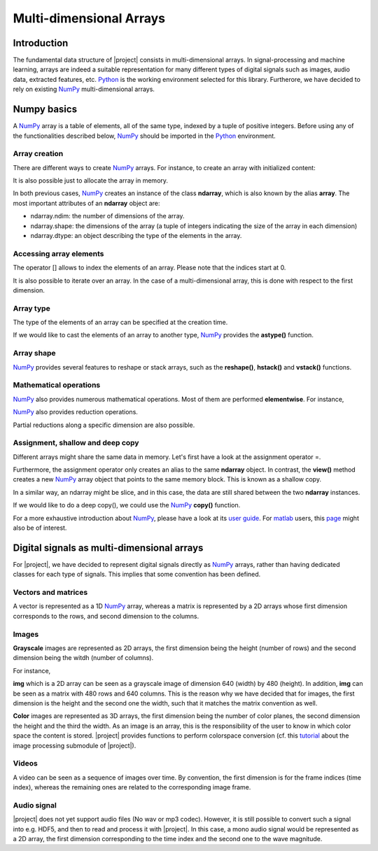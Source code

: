 .. vim: set fileencoding=utf-8 :
.. Laurent El Shafey <Laurent.El-Shafey@idiap.ch>
.. Wed Mar 14 12:31:35 2012 +0100
.. 
.. Copyright (C) 2011-2012 Idiap Research Institute, Martigny, Switzerland
.. 
.. This program is free software: you can redistribute it and/or modify
.. it under the terms of the GNU General Public License as published by
.. the Free Software Foundation, version 3 of the License.
.. 
.. This program is distributed in the hope that it will be useful,
.. but WITHOUT ANY WARRANTY; without even the implied warranty of
.. MERCHANTABILITY or FITNESS FOR A PARTICULAR PURPOSE.  See the
.. GNU General Public License for more details.
.. 
.. You should have received a copy of the GNU General Public License
.. along with this program.  If not, see <http://www.gnu.org/licenses/>.

**************************
 Multi-dimensional Arrays
**************************


Introduction
============

The fundamental data structure of |project| consists in multi-dimensional
arrays. In signal-processing and machine learning, arrays are indeed a suitable
representation for many different types of digital signals such as images, 
audio data, extracted features, etc. `Python`_ is the working environment
selected for this library. Furtherore, we have decided to rely on existing
`NumPy`_ multi-dimensional arrays.


Numpy basics
============

A `NumPy`_ array is a table of elements, all of the same type, indexed by a 
tuple of positive integers. Before using any of the functionalities described
below, `NumPy`_ should be imported in the `Python`_ environment.

.. doctest::

   >>> import numpy


Array creation
~~~~~~~~~~~~~~

There are different ways to create `NumPy`_ arrays. For instance, to create an
array with initialized content:

.. testsetup:: *

   import numpy

.. doctest::

   >>> A = numpy.array([[1,2,3,4],[5,6,7,8]]) # Creates a 2D array with initialized values
   >>> print A
   [[1 2 3 4]
    [5 6 7 8]]

It is also possible just to allocate the array in memory.

.. doctest::
   :options: +NORMALIZE_WHITESPACE

   >>> B = numpy.ndarray((2,4)) # Creates a 2D array with uninitialized values
   >>> B.fill(7) # Fill it in with a constant value 7
   >>> print B
   [[ 7. 7. 7. 7.]
    [ 7. 7. 7. 7.]]

In both previous cases, `NumPy`_ creates an instance of the class **ndarray**,
which is also known by the alias **array**. The most important attributes of 
an **ndarray** object are:

* ndarray.ndim: the number of dimensions of the array.

* ndarray.shape: the dimensions of the array (a tuple of integers indicating the size of the array in each dimension)

* ndarray.dtype: an object describing the type of the elements in the array.


Accessing array elements
~~~~~~~~~~~~~~~~~~~~~~~~

The operator [] allows to index the elements of an array. Please note that 
the indices start at 0.

.. doctest::

   >>> A = numpy.array([[1,2,3,4],[5,6,7,8]]) # Creates a 2D array with initialized values
   >>> print A[0,1]
   2

It is also possible to iterate over an array. In the case of a 
multi-dimensional array, this is done with respect to the first dimension.

.. doctest::
   :options: +NORMALIZE_WHITESPACE

   >>> for row in A: print row
   [1 2 3 4]
   [5 6 7 8]


Array type
~~~~~~~~~~

The type of the elements of an array can be specified at the creation time.

.. doctest::

   >>> C = numpy.array( [[1,2], [3,4]], dtype='float64' )
   >>> print C.dtype
   float64


If we would like to cast the elements of an array to another type, `NumPy`_ 
provides the **astype()** function.

.. doctest::

   >>> D = C.astype('uint8')
   >>> print D.dtype
   uint8


Array shape
~~~~~~~~~~~

`NumPy`_ provides several features to reshape or stack arrays, such as the
**reshape()**, **hstack()** and **vstack()** functions.

.. doctest::

   >>> E = D.reshape((1,4))
   >>> print E.shape
   (1, 4)
   >>> a = numpy.array( [1,2], dtype='uint8' )
   >>> b = numpy.array( [3,4], dtype='uint8' )
   >>> F = numpy.vstack((a,b))
   >>> print F
   [[1 2]
    [3 4]]
   >>> G = numpy.hstack((a,b))
   >>> print G
   [1 2 3 4]


Mathematical operations
~~~~~~~~~~~~~~~~~~~~~~~

`NumPy`_ also provides numerous mathematical operations. Most of them are 
performed **elementwise**. For instance,

.. doctest::
   :options: +NORMALIZE_WHITESPACE

   >>> a = numpy.array([1,2,3,4])
   >>> b = numpy.array([4,3,2,1])
   >>> c = a+b
   >>> print c
   [5 5 5 5]
   >>> d = a*b
   >>> print d
   [4 6 6 4]
   >>> e = numpy.exp(a)
   >>> print e
   [ 2.71828183 7.3890561 20.08553692 54.59815003]


`NumPy`_ also provides reduction operations.

.. doctest::
   :options: +NORMALIZE_WHITESPACE
   
   >>> print a.sum()
   10
   >>> print a.max()
   4

Partial reductions along a specific dimension are also possible.

.. doctest::
   :options: +NORMALIZE_WHITESPACE
   
   >>> A = numpy.array([[1,2,3,4],[5,6,7,8]]) # Creates a 2D array with initialized values
   >>> print A.sum(axis=0)
   [ 6 8 10 12]
   >>> print A.max(axis=1)
   [4 8]



Assignment, shallow and deep copy
~~~~~~~~~~~~~~~~~~~~~~~~~~~~~~~~~

Different arrays might share the same data in memory. Let's first have a look
at the assignment operator =.

.. doctest::
   :options: +NORMALIZE_WHITESPACE

   >>> a = numpy.array([1,2,3,4], dtype='uint8')
   >>> b = a # Asignment -> No copy at all
   >>> print b is a # a and b are two names for the same ndarray object
   True

Furthermore, the assignment operator only creates an alias to the same 
**ndarray** object. In contrast, the **view()** method creates a new 
`NumPy`_ array object that points to the same memory block. This is known as a
shallow copy.

.. doctest::
   :options: +NORMALIZE_WHITESPACE

   >>> c = a.view()
   >>> print c is a  # a and b are two different ndarray objects
   False
   >>> c[2] = 7  # but they share the same data in memory
   >>> print a
   [1 2 7 4]

In a similar way, an ndarray might be slice, and in this case, the data are 
still shared between the two **ndarray** instances.

.. doctest::
   :options: +NORMALIZE_WHITESPACE

   >>> d = a[0:3] # d is a slice of a (elements 0 to 3 excluded)
   >>> print d is a  # a and d are two different ndarray objects
   False
   >>> print len(d)
   3
   >>> d[0] = 0 # but they share the same data in memory
   >>> print a
   [0 2 7 4]

If we would like to do a deep copy(), we could use the `NumPy`_ **copy()**
function.

.. doctest::
   :options: +NORMALIZE_WHITESPACE

   >>> e = a.copy() # e is a complete copy of a
   >>> e[0] = 7
   >>> print a
   [0 2 7 4]

For a more exhaustive introduction about `NumPy`_, please have a look at its 
`user guide`_. For `matlab`_ users, this `page`_ might also be of 
interest.


Digital signals as multi-dimensional arrays
===========================================

For |project|, we have decided to represent digital signals directly as 
`NumPy`_ arrays, rather than having dedicated classes for each type of 
signals. This implies that some convention has been defined.


Vectors and matrices
~~~~~~~~~~~~~~~~~~~~

A vector is represented as a 1D `NumPy`_ array, whereas a matrix is 
represented by a 2D arrays whose first dimension corresponds to the rows, and
second dimension to the columns.

.. doctest::
   :options: +NORMALIZE_WHITESPACE

   >>> A = numpy.array([[1, 2, 3], [4, 5, 6]], dtype='uint8') # A is a matrix 2x3
   >>> print A
   [[1 2 3]
    [4 5 6]]
   >>> b = numpy.array([1, 2, 3], dtype='uint8') # b is a vector of length 3
   >>> print b
   [1 2 3]

Images
~~~~~~

**Grayscale** images are represented as 2D arrays, the first dimension being the
height (number of rows) and the second dimension being the witdh (number of 
columns).

For instance,

.. doctest::
   :options: +NORMALIZE_WHITESPACE

   >>> img = numpy.ndarray((480,640), dtype='uint8')

**img** which is a 2D array can be seen as a grayscale image of dimension
640 (width) by 480 (height). In addition, **img** can be seen as a matrix
with 480 rows and 640 columns. This is the reason why we have decided that for
images, the first dimension is the height and the second one the width, such
that it matches the matrix convention as well.

**Color** images are represented as 3D arrays, the first dimension being the 
number of color planes, the second dimension the height and the third the 
width. As an image is an array, this is the responsibility of the user to know
in which color space the content is stored. |project| provides functions to 
perform colorspace conversion (cf. this `tutorial`_ about the image processing
submodule of |project|).

Videos
~~~~~~

A video can be seen as a sequence of images over time. By convention, the 
first dimension is for the frame indices (time index), whereas the remaining 
ones are related to the corresponding image frame.

Audio signal
~~~~~~~~~~~~

|project| does not yet support audio files (No wav or mp3 codec). However, it 
is still possible to convert such a signal into e.g. HDF5, and then to read 
and process it with |project|. In this case, a mono audio signal would be 
represented as a 2D array, the first dimension corresponding to the time index 
and the second one to the wave magnitude.

.. Place here your external references

.. _python: http://www.python.org
.. _numpy: http://numpy.scipy.org
.. _user guide: http://docs.scipy.org/doc/numpy/user/
.. _matlab: http://www.mathworks.ch/products/matlab/
.. _page: http://www.scipy.org/NumPy_for_Matlab_Users page
.. _tutorial: TutorialsIP.rst
